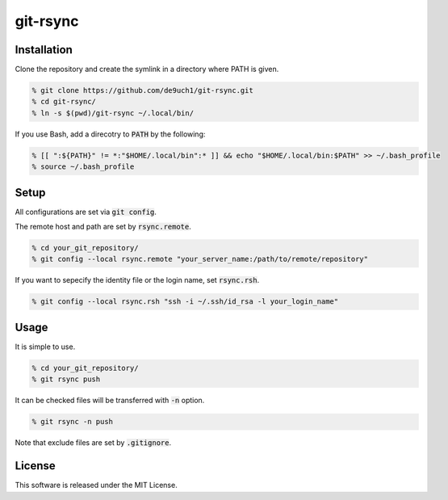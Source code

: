 git-rsync
#########

Installation
============

Clone the repository and create the symlink in a directory where PATH is given.

.. code:: bash

   % git clone https://github.com/de9uch1/git-rsync.git
   % cd git-rsync/
   % ln -s $(pwd)/git-rsync ~/.local/bin/

If you use Bash, add a direcotry to :code:`PATH` by the following:

.. code:: bash

   % [[ ":${PATH}" != *:"$HOME/.local/bin":* ]] && echo "$HOME/.local/bin:$PATH" >> ~/.bash_profile
   % source ~/.bash_profile

Setup
=====

All configurations are set via :code:`git config`.

The remote host and path are set by :code:`rsync.remote`.

.. code:: bash

   % cd your_git_repository/
   % git config --local rsync.remote "your_server_name:/path/to/remote/repository"

If you want to sepecify the identity file or the login name, set :code:`rsync.rsh`.

.. code:: bash

   % git config --local rsync.rsh "ssh -i ~/.ssh/id_rsa -l your_login_name"

Usage
=====

It is simple to use.

.. code:: bash

   % cd your_git_repository/
   % git rsync push

It can be checked files will be transferred with :code:`-n` option.

.. code:: bash

   % git rsync -n push

Note that exclude files are set by :code:`.gitignore`.

License
=======

This software is released under the MIT License.
